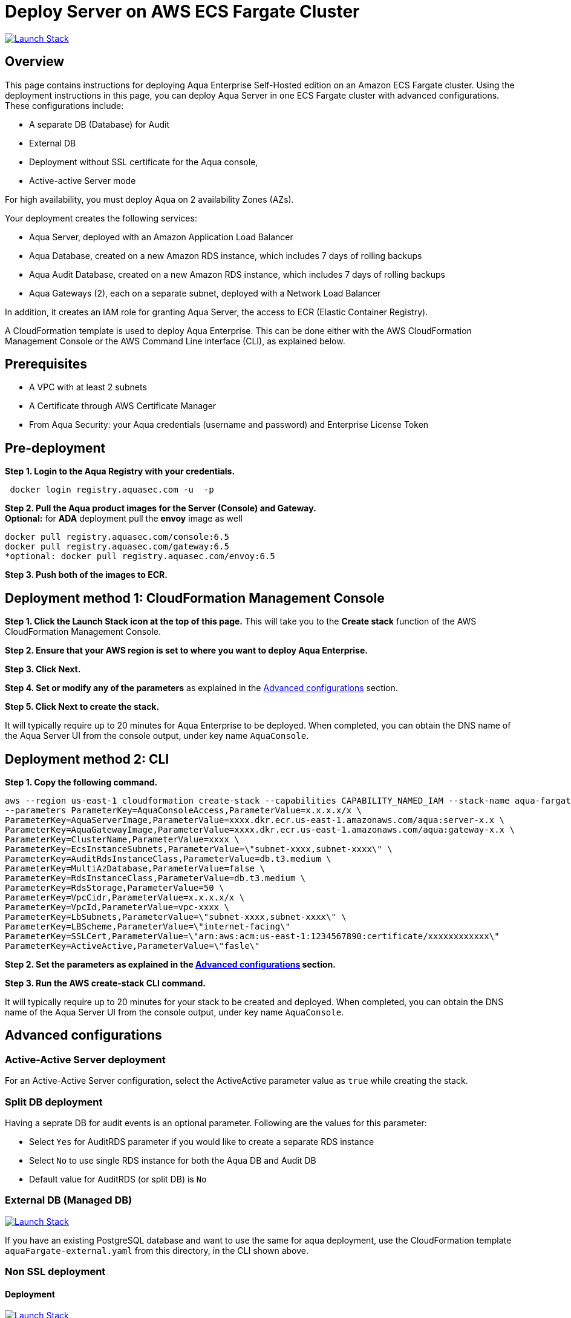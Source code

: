 :version: 6.5
:imageVersion: 6.5

= Deploy Server on AWS ECS Fargate Cluster

image:https://s3.amazonaws.com/cloudformation-examples/cloudformation-launch-stack.png[Launch Stack,link=https://console.aws.amazon.com/cloudformation/home?#/stacks/new?stackName=aqua-ecs&templateURL=https://s3.amazonaws.com/aqua-security-public/{version}/aquaFargate.yaml]

== Overview

This page contains instructions for deploying Aqua Enterprise Self-Hosted edition on an Amazon ECS Fargate cluster. Using the deployment instructions in this page, you can deploy Aqua Server in one ECS Fargate cluster with advanced configurations. These configurations include: 

- A separate DB (Database) for Audit
- External DB
- Deployment without SSL certificate for the Aqua console, 
- Active-active Server mode

For high availability, you must deploy Aqua on 2 availability Zones (AZs).

Your deployment creates the following services:

- Aqua Server, deployed with an Amazon Application Load Balancer
- Aqua Database, created on a new Amazon RDS instance, which includes 7 days of rolling backups 
- Aqua Audit Database, created on a new Amazon RDS instance, which includes 7 days of rolling backups 
- Aqua Gateways (2), each on a separate subnet, deployed with a Network Load Balancer

In addition, it creates an IAM role for granting Aqua Server, the access to ECR (Elastic Container Registry).

A CloudFormation template is used to deploy Aqua Enterprise. This can be done either with the AWS CloudFormation Management Console or the AWS Command Line interface (CLI), as explained below.

== Prerequisites

- A VPC with at least 2 subnets
- A Certificate through AWS Certificate Manager
- From Aqua Security: your Aqua credentials (username and password) and Enterprise License Token

== Pre-deployment

*Step 1. Login to the Aqua Registry with your credentials.*

[source,options="nowrap",subs="attributes"]
----
 docker login registry.aquasec.com -u <AQUA_USERNAME> -p <AQUA_PASSWORD>
----

*Step 2. Pull the Aqua product images for the Server (Console) and Gateway.* +
*Optional:* for *ADA* deployment pull the *envoy* image as well

[source,options="nowrap",subs="attributes"]
----
docker pull registry.aquasec.com/console:{imageVersion}
docker pull registry.aquasec.com/gateway:{imageVersion}
*optional: docker pull registry.aquasec.com/envoy:{imageVersion}
----

*Step 3. Push both of the images to ECR.*

== Deployment method 1: CloudFormation Management Console

*Step 1. Click the Launch Stack icon at the top of this page.* This will take you to the *Create stack* function of the AWS CloudFormation Management Console.

*Step 2. Ensure that your AWS region is set to where you want to deploy Aqua Enterprise.*

*Step 3. Click Next.*

*Step 4. Set or modify any of the parameters* as explained in the <<Advanced configurations>> section.

*Step 5. Click Next to create the stack.*

It will typically require up to 20 minutes for Aqua Enterprise to be deployed. When completed, you can obtain the DNS name of the Aqua Server UI from the console output, under key name `AquaConsole`.

== Deployment method 2: CLI

*Step 1. Copy the following command.*

[source,options="nowrap",subs="attributes"]
----
aws --region us-east-1 cloudformation create-stack --capabilities CAPABILITY_NAMED_IAM --stack-name aqua-fargate --template-body file://aquaFargate.yaml \
--parameters ParameterKey=AquaConsoleAccess,ParameterValue=x.x.x.x/x \
ParameterKey=AquaServerImage,ParameterValue=xxxx.dkr.ecr.us-east-1.amazonaws.com/aqua:server-x.x \
ParameterKey=AquaGatewayImage,ParameterValue=xxxx.dkr.ecr.us-east-1.amazonaws.com/aqua:gateway-x.x \
ParameterKey=ClusterName,ParameterValue=xxxx \
ParameterKey=EcsInstanceSubnets,ParameterValue=\"subnet-xxxx,subnet-xxxx\" \
ParameterKey=AuditRdsInstanceClass,ParameterValue=db.t3.medium \
ParameterKey=MultiAzDatabase,ParameterValue=false \
ParameterKey=RdsInstanceClass,ParameterValue=db.t3.medium \
ParameterKey=RdsStorage,ParameterValue=50 \
ParameterKey=VpcCidr,ParameterValue=x.x.x.x/x \
ParameterKey=VpcId,ParameterValue=vpc-xxxx \
ParameterKey=LbSubnets,ParameterValue=\"subnet-xxxx,subnet-xxxx\" \
ParameterKey=LBScheme,ParameterValue=\"internet-facing\"
ParameterKey=SSLCert,ParameterValue=\"arn:aws:acm:us-east-1:1234567890:certificate/xxxxxxxxxxxx\"
ParameterKey=ActiveActive,ParameterValue=\"fasle\"
----

*Step 2. Set the parameters as explained in the <<Advanced configurations>> section.*

*Step 3. Run the AWS create-stack CLI command.*

It will typically require up to 20 minutes for your stack to be created and deployed. When completed, you can obtain the DNS name of the Aqua Server UI from the console output, under key name `AquaConsole`.

== Advanced configurations

=== Active-Active Server deployment

For an Active-Active Server configuration, select the ActiveActive parameter value as `true` while creating the stack.

=== Split DB deployment

Having a seprate DB for audit events is an optional parameter. Following are the values for this parameter:

- Select `Yes` for AuditRDS parameter if you would like to create a separate RDS instance 
- Select `No` to use single RDS instance for both the Aqua DB and Audit DB
- Default value for AuditRDS (or split DB) is `No`

=== External DB (Managed DB)

image:https://s3.amazonaws.com/cloudformation-examples/cloudformation-launch-stack.png[Launch Stack,link=https://console.aws.amazon.com/cloudformation/home?#/stacks/new?stackName=aqua-ecs&templateURL=https://s3.amazonaws.com/aqua-security-public/{version}/aquaFargate-external.yaml]

If you have an existing PostgreSQL database and want to use the same for aqua deployment, use the CloudFormation template `aquaFargate-external.yaml` from this directory, in the CLI shown above.

=== Non SSL deployment

==== Deployment

image:https://s3.amazonaws.com/cloudformation-examples/cloudformation-launch-stack.png[Launch Stack,link=https://console.aws.amazon.com/cloudformation/home?#/stacks/new?stackName=aqua-ecs&templateURL=https://s3.amazonaws.com/aqua-security-public/{version}/AquaFargate-nonSSL.yaml]

If you want to deploy Aqua Enterprise without SSL certificate, use the CloudFormation template `aquaFargate-nonSSL.yaml` from this directory, in the CLI shown above.

==== External DB

image:https://s3.amazonaws.com/cloudformation-examples/cloudformation-launch-stack.png[Launch Stack,link=https://console.aws.amazon.com/cloudformation/home?#/stacks/new?stackName=aqua-ecs&templateURL=https://s3.amazonaws.com/aqua-security-public/{version}/aquaFargate-noneSSL-external.yaml]

If you have an existing PostgreSQL database and want to use the same for Aqua Enterprise deployment without SSL certificate, use the CloudFormation template `aquaFargate-nonSSL-external.yaml` from this directory, in the CLI shown above.

= Aqua MicroEnforcer deployment

AWS Fargate is a Container as a Service (CaaS) enviornment and you can deploy Aqua MicroEnforcer to provide runtime security to the containers deployed in AWS Fargate. 

For deployment options and instructions, refer to the Product documentation, https://docs.aquasec.com/v6.5/platform/aqua-enforcement/microenforcer/[Aqua MicroEnforcer].

= Version upgrade

To upgrade your Aqua Enterprise version, modify the existing stack with the new Aqua product images.
